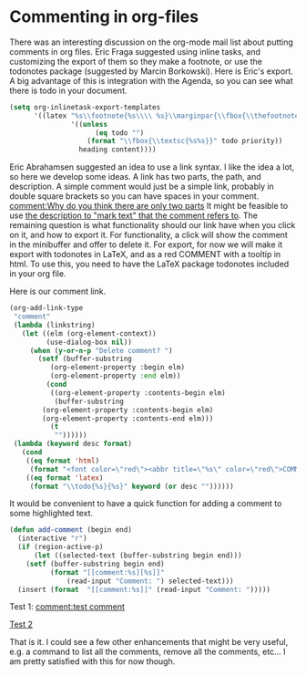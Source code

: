* Commenting in org-files
  :PROPERTIES:
  :categories: org
  :date:     2015/04/24 12:41:39
  :updated:  2015/04/24 12:41:39
  :END:
There was an interesting discussion on the org-mode mail list about putting comments in org files. Eric Fraga suggested using inline tasks, and customizing the export of them so they make a footnote, or use the todonotes package (suggested by Marcin Borkowski). Here is Eric's export. A big advantage of this is integration with the Agenda, so you can see what there is todo in your document.

#+begin_src emacs-lisp
  (setq org-inlinetask-export-templates
        '((latex "%s\\footnote{%s\\\\ %s}\\marginpar{\\fbox{\\thefootnote}}"
                 '((unless
                       (eq todo "")
                     (format "\\fbox{\\textsc{%s%s}}" todo priority))
                   heading content))))
#+end_src

Eric Abrahamsen suggested an idea to use a link syntax. I like the idea a lot, so here we develop some ideas. A link has two parts, the path, and description. A simple comment would just be a simple link, probably in double square brackets so you can have spaces in your comment. [[comment:Why do you think there are only two parts]] It might be feasible to use [[comment:Why do you quote mark?][the description to "mark text" that the comment refers to]]. The remaining question is what functionality should our link have when you click on it, and how to export it. For functionality, a click will show the comment in the minibuffer and offer to delete it. For export, for now we will make it export with todonotes in LaTeX, and as a red COMMENT with a tooltip in html. To use this, you need to have the LaTeX package todonotes included in your org file.
#+LATEX_HEADER: \usepackage{todonotes}

Here is our comment link.

#+BEGIN_SRC emacs-lisp
(org-add-link-type
 "comment"
 (lambda (linkstring)
   (let ((elm (org-element-context))
         (use-dialog-box nil))
     (when (y-or-n-p "Delete comment? ")
       (setf (buffer-substring
	      (org-element-property :begin elm)
	      (org-element-property :end elm))
	     (cond
	      ((org-element-property :contents-begin elm)
	       (buffer-substring
		(org-element-property :contents-begin elm)
		(org-element-property :contents-end elm)))
	      (t
	       ""))))))
 (lambda (keyword desc format)
   (cond
    ((eq format 'html)
     (format "<font color=\"red\"><abbr title=\"%s\" color=\"red\">COMMENT</abbr></font> %s" keyword (or desc "")))
    ((eq format 'latex)
     (format "\\todo{%s}{%s}" keyword (or desc ""))))))
#+END_SRC


It would be convenient to have a quick function for adding a comment to some highlighted text.

#+BEGIN_SRC emacs-lisp
(defun add-comment (begin end)
  (interactive "r")
  (if (region-active-p)
      (let ((selected-text (buffer-substring begin end)))
	(setf (buffer-substring begin end)
	      (format "[[comment:%s][%s]]"
		      (read-input "Comment: ") selected-text)))
  (insert (format  "[[comment:%s]]" (read-input "Comment: ")))))
#+END_SRC

Test 1: [[comment:test comment]]

[[comment:You seem to have forgotten Test 2][Test 2]]

That is it. I could see a few other enhancements that might be very useful, e.g. a command to list all the comments, remove all the comments, etc... I am pretty satisfied with this for now though.

